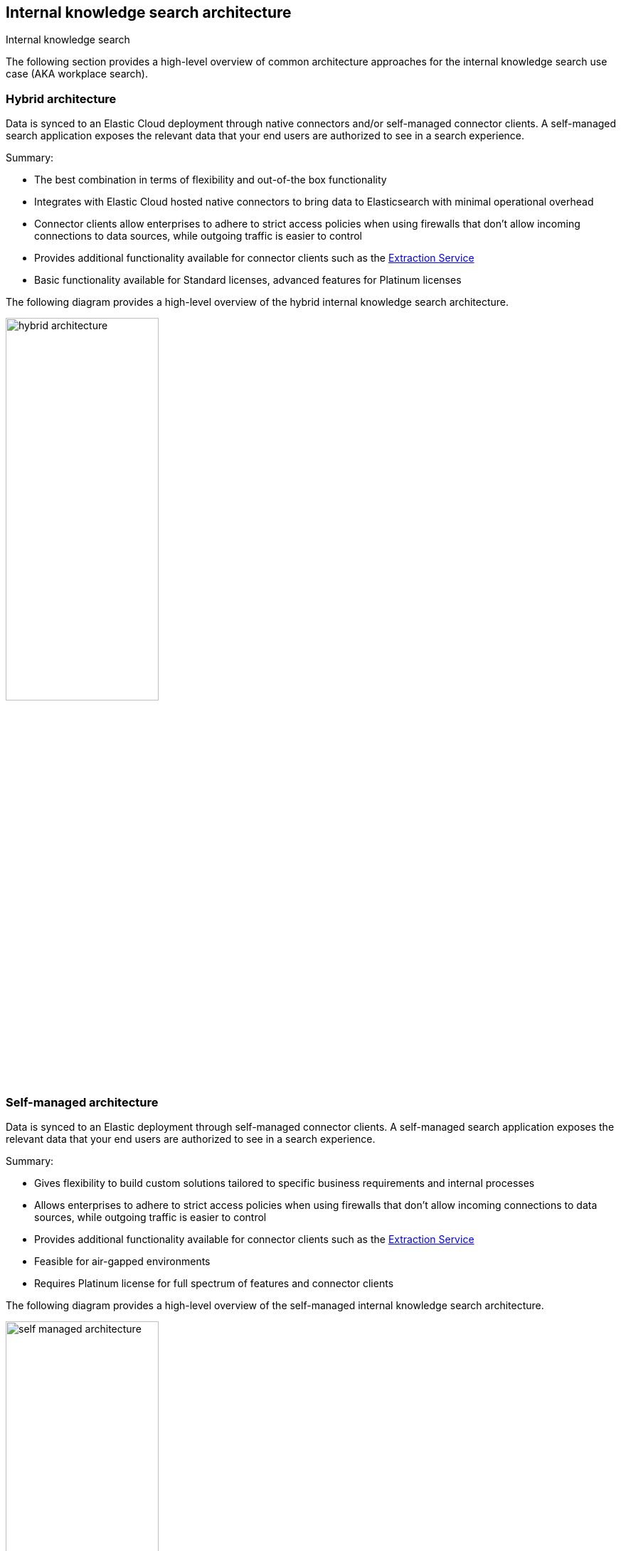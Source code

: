 [#connectors-overview-architecture]
== Internal knowledge search architecture
++++
<titleabbrev>Internal knowledge search</titleabbrev>
++++

The following section provides a high-level overview of common architecture approaches for the internal knowledge search use case (AKA workplace search).

[discrete#connectors-overview-architecture-hybrid]
=== Hybrid architecture

Data is synced to an Elastic Cloud deployment through native connectors and/or self-managed connector clients. 
A self-managed search application exposes the relevant data that your end users are authorized to see in a search experience.

Summary:

* The best combination in terms of flexibility and out-of-the box functionality
* Integrates with Elastic Cloud hosted native connectors to bring data to Elasticsearch with minimal operational overhead
* Connector clients allow enterprises to adhere to strict access policies when using firewalls that don't allow incoming connections to data sources, while outgoing traffic is easier to control
* Provides additional functionality available for connector clients such as the <<connectors-content-extraction-local,Extraction Service>>
* Basic functionality available for Standard licenses, advanced features for Platinum licenses

The following diagram provides a high-level overview of the hybrid internal knowledge search architecture.

[.screenshot]
image::images/hybrid-architecture.png[align="center",width="50%"]

[discrete#connectors-overview-architecture-self-managed]
=== Self-managed architecture

Data is synced to an Elastic deployment through self-managed connector clients. 
A self-managed search application exposes the relevant data that your end users are authorized to see in a search experience.

Summary:

* Gives flexibility to build custom solutions tailored to specific business requirements and internal processes
* Allows enterprises to adhere to strict access policies when using firewalls that don't allow incoming connections to data sources, while outgoing traffic is easier to control
* Provides additional functionality available for connector clients such as the <<connectors-content-extraction-local,Extraction Service>>
* Feasible for air-gapped environments
* Requires Platinum license for full spectrum of features and connector clients

The following diagram provides a high-level overview of the self-managed internal knowledge search architecture.

[.screenshot]
image::images/self-managed-architecture.png[align="center",width="50%"]